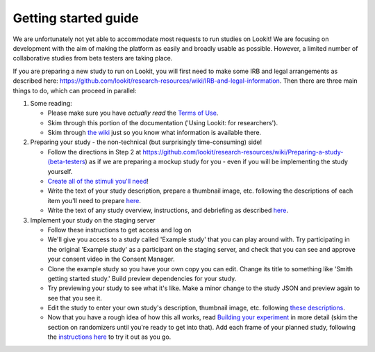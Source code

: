 ##################################
Getting started guide
##################################


We are unfortunately not yet able to accommodate most requests to run studies on Lookit! We are focusing on development with the aim of making the platform as easily and broadly usable as possible. However, a limited number of collaborative studies from beta testers are taking place.

If you are preparing a new study to run on Lookit, you will first need to make some IRB and legal arrangements as described here: https://github.com/lookit/research-resources/wiki/IRB-and-legal-information. Then there are three main things to do, which can proceed in parallel:

1. Some reading: 

   - Please make sure you have *actually read* the `Terms of Use <https://lookit.mit.edu/termsofuse/>`_.
   - Skim through this portion of the documentation ('Using Lookit: for researchers').
   - Skim through `the wiki <https://github.com/lookit/research-resources/wiki>`_ just so you know what information is available there.

2. Preparing your study - the non-technical (but surprisingly time-consuming) side!

   - Follow the directions in Step 2 at https://github.com/lookit/research-resources/wiki/Preparing-a-study-(beta-testers) as if we are preparing a mockup study for you - even if you will be implementing the study yourself.
   - `Create all of the stimuli you'll need <researchers-prep-stimuli.html>`_!
   - Write the text of your study description, prepare a thumbnail image, etc. following the descriptions of each item you'll need to prepare `here <researchers-using-platform.html#creating-a-study>`_. 
   - Write the text of any study overview, instructions, and debriefing as described `here <researchers-create-experiment.html#a-lookit-study-schema-general-principles-and-instructions>`_.

3. Implement your study on the staging server

   - Follow these instructions to get access and log on
   - We'll give you access to a study called 'Example study' that you can play around with. Try participating in the original 'Example study' as a participant on the staging server, and check that you can see and approve your consent video in the Consent Manager.
   - Clone the example study so you have your own copy you can edit. Change its title to something like 'Smith getting started study.' Build preview dependencies for your study. 
   - Try previewing your study to see what it's like. Make a minor change to the study JSON and preview again to see that you see it.
   - Edit the study to enter your own study's description, thumbnail image, etc. following `these descriptions  <researchers-using-platform.html#creating-a-study>`_.
   - Now that you have a rough idea of how this all works, read `Building your experiment <researchers-create-experiment.html#building-your-experiment>`_ in more detail (skim the section on randomizers until you're ready to get into that). Add each frame of your planned study, following the `instructions here <researchers-create-experiment.html#developing-your-study-how-to-try-it-out-as-you-go>`_ to try it out as you go.